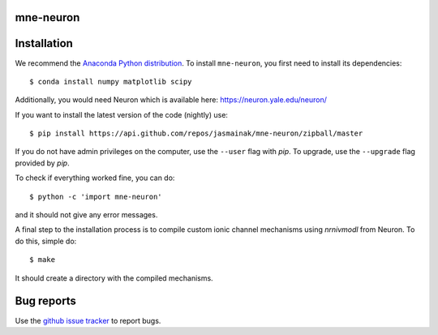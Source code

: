 .. mne-neuron documentation master file, created by
   sphinx-quickstart on Mon May 23 16:22:52 2016.
   You can adapt this file completely to your liking, but it should at least
   contain the root `toctree` directive.

mne-neuron
==========

Installation
============

We recommend the `Anaconda Python distribution <https://www.continuum.io/downloads>`_. To install ``mne-neuron``, you first need to install its dependencies::

	$ conda install numpy matplotlib scipy

Additionally, you would need Neuron which is available here: `https://neuron.yale.edu/neuron/ <https://neuron.yale.edu/neuron/>`_

If you want to install the latest version of the code (nightly) use::

	$ pip install https://api.github.com/repos/jasmainak/mne-neuron/zipball/master

If you do not have admin privileges on the computer, use the ``--user`` flag
with `pip`. To upgrade, use the ``--upgrade`` flag provided by `pip`.

To check if everything worked fine, you can do::

	$ python -c 'import mne-neuron'

and it should not give any error messages.

A final step to the installation process is to compile custom ionic channel
mechanisms using `nrnivmodl` from Neuron. To do this, simple do::

	$ make

It should create a directory with the compiled mechanisms.

Bug reports
===========

Use the `github issue tracker <https://github.com/jasmainak/mne-neuron/issues>`_ to report bugs.
